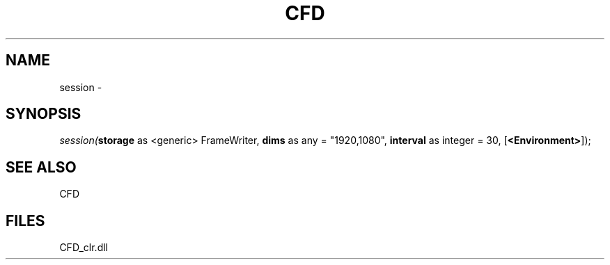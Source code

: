 .\" man page create by R# package system.
.TH CFD 1 2000-Jan "session" "session"
.SH NAME
session \- 
.SH SYNOPSIS
\fIsession(\fBstorage\fR as <generic> FrameWriter, 
\fBdims\fR as any = "1920,1080", 
\fBinterval\fR as integer = 30, 
[\fB<Environment>\fR]);\fR
.SH SEE ALSO
CFD
.SH FILES
.PP
CFD_clr.dll
.PP
